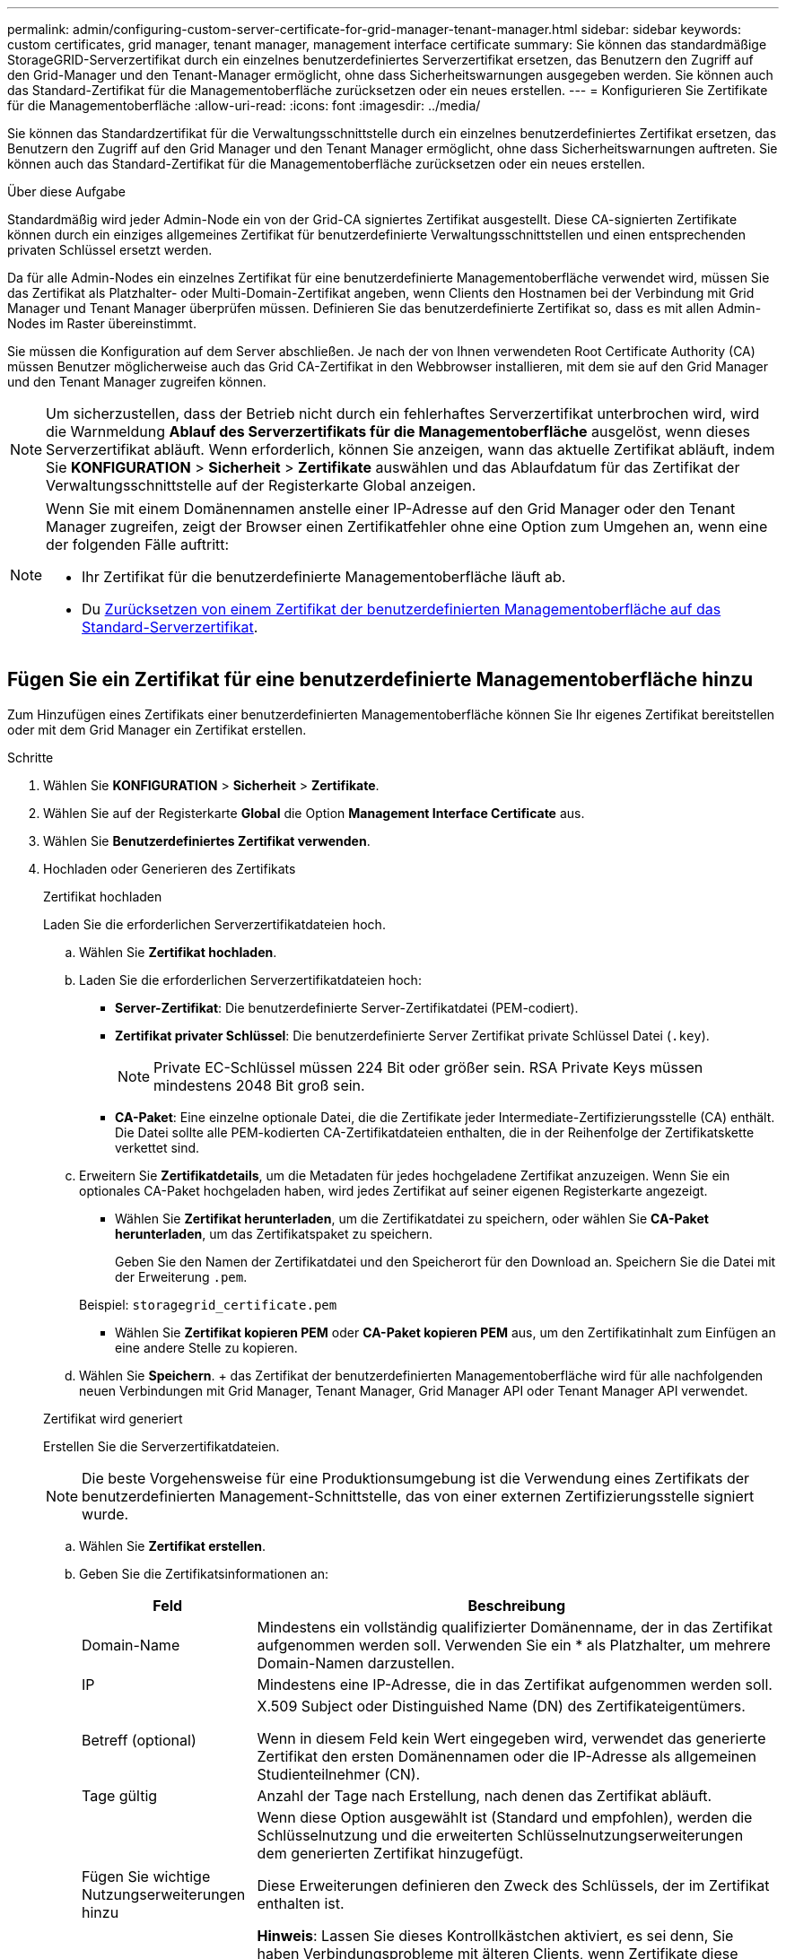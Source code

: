 ---
permalink: admin/configuring-custom-server-certificate-for-grid-manager-tenant-manager.html 
sidebar: sidebar 
keywords: custom certificates, grid manager, tenant manager, management interface certificate 
summary: Sie können das standardmäßige StorageGRID-Serverzertifikat durch ein einzelnes benutzerdefiniertes Serverzertifikat ersetzen, das Benutzern den Zugriff auf den Grid-Manager und den Tenant-Manager ermöglicht, ohne dass Sicherheitswarnungen ausgegeben werden. Sie können auch das Standard-Zertifikat für die Managementoberfläche zurücksetzen oder ein neues erstellen. 
---
= Konfigurieren Sie Zertifikate für die Managementoberfläche
:allow-uri-read: 
:icons: font
:imagesdir: ../media/


[role="lead"]
Sie können das Standardzertifikat für die Verwaltungsschnittstelle durch ein einzelnes benutzerdefiniertes Zertifikat ersetzen, das Benutzern den Zugriff auf den Grid Manager und den Tenant Manager ermöglicht, ohne dass Sicherheitswarnungen auftreten. Sie können auch das Standard-Zertifikat für die Managementoberfläche zurücksetzen oder ein neues erstellen.

.Über diese Aufgabe
Standardmäßig wird jeder Admin-Node ein von der Grid-CA signiertes Zertifikat ausgestellt. Diese CA-signierten Zertifikate können durch ein einziges allgemeines Zertifikat für benutzerdefinierte Verwaltungsschnittstellen und einen entsprechenden privaten Schlüssel ersetzt werden.

Da für alle Admin-Nodes ein einzelnes Zertifikat für eine benutzerdefinierte Managementoberfläche verwendet wird, müssen Sie das Zertifikat als Platzhalter- oder Multi-Domain-Zertifikat angeben, wenn Clients den Hostnamen bei der Verbindung mit Grid Manager und Tenant Manager überprüfen müssen. Definieren Sie das benutzerdefinierte Zertifikat so, dass es mit allen Admin-Nodes im Raster übereinstimmt.

Sie müssen die Konfiguration auf dem Server abschließen. Je nach der von Ihnen verwendeten Root Certificate Authority (CA) müssen Benutzer möglicherweise auch das Grid CA-Zertifikat in den Webbrowser installieren, mit dem sie auf den Grid Manager und den Tenant Manager zugreifen können.


NOTE: Um sicherzustellen, dass der Betrieb nicht durch ein fehlerhaftes Serverzertifikat unterbrochen wird, wird die Warnmeldung *Ablauf des Serverzertifikats für die Managementoberfläche* ausgelöst, wenn dieses Serverzertifikat abläuft. Wenn erforderlich, können Sie anzeigen, wann das aktuelle Zertifikat abläuft, indem Sie *KONFIGURATION* > *Sicherheit* > *Zertifikate* auswählen und das Ablaufdatum für das Zertifikat der Verwaltungsschnittstelle auf der Registerkarte Global anzeigen.

[NOTE]
====
Wenn Sie mit einem Domänennamen anstelle einer IP-Adresse auf den Grid Manager oder den Tenant Manager zugreifen, zeigt der Browser einen Zertifikatfehler ohne eine Option zum Umgehen an, wenn eine der folgenden Fälle auftritt:

* Ihr Zertifikat für die benutzerdefinierte Managementoberfläche läuft ab.
* Du <<Stellen Sie das Standardzertifikat für die Managementoberfläche wieder her,Zurücksetzen von einem Zertifikat der benutzerdefinierten Managementoberfläche auf das Standard-Serverzertifikat>>.


====


== Fügen Sie ein Zertifikat für eine benutzerdefinierte Managementoberfläche hinzu

Zum Hinzufügen eines Zertifikats einer benutzerdefinierten Managementoberfläche können Sie Ihr eigenes Zertifikat bereitstellen oder mit dem Grid Manager ein Zertifikat erstellen.

.Schritte
. Wählen Sie *KONFIGURATION* > *Sicherheit* > *Zertifikate*.
. Wählen Sie auf der Registerkarte *Global* die Option *Management Interface Certificate* aus.
. Wählen Sie *Benutzerdefiniertes Zertifikat verwenden*.
. Hochladen oder Generieren des Zertifikats
+
[role="tabbed-block"]
====
.Zertifikat hochladen
--
Laden Sie die erforderlichen Serverzertifikatdateien hoch.

.. Wählen Sie *Zertifikat hochladen*.
.. Laden Sie die erforderlichen Serverzertifikatdateien hoch:
+
*** *Server-Zertifikat*: Die benutzerdefinierte Server-Zertifikatdatei (PEM-codiert).
*** *Zertifikat privater Schlüssel*: Die benutzerdefinierte Server Zertifikat private Schlüssel Datei (`.key`).
+

NOTE: Private EC-Schlüssel müssen 224 Bit oder größer sein. RSA Private Keys müssen mindestens 2048 Bit groß sein.

*** *CA-Paket*: Eine einzelne optionale Datei, die die Zertifikate jeder Intermediate-Zertifizierungsstelle (CA) enthält. Die Datei sollte alle PEM-kodierten CA-Zertifikatdateien enthalten, die in der Reihenfolge der Zertifikatskette verkettet sind.


.. Erweitern Sie *Zertifikatdetails*, um die Metadaten für jedes hochgeladene Zertifikat anzuzeigen. Wenn Sie ein optionales CA-Paket hochgeladen haben, wird jedes Zertifikat auf seiner eigenen Registerkarte angezeigt.
+
*** Wählen Sie *Zertifikat herunterladen*, um die Zertifikatdatei zu speichern, oder wählen Sie *CA-Paket herunterladen*, um das Zertifikatspaket zu speichern.
+
Geben Sie den Namen der Zertifikatdatei und den Speicherort für den Download an. Speichern Sie die Datei mit der Erweiterung `.pem`.

+
Beispiel: `storagegrid_certificate.pem`

*** Wählen Sie *Zertifikat kopieren PEM* oder *CA-Paket kopieren PEM* aus, um den Zertifikatinhalt zum Einfügen an eine andere Stelle zu kopieren.


.. Wählen Sie *Speichern*. + das Zertifikat der benutzerdefinierten Managementoberfläche wird für alle nachfolgenden neuen Verbindungen mit Grid Manager, Tenant Manager, Grid Manager API oder Tenant Manager API verwendet.


--
.Zertifikat wird generiert
--
Erstellen Sie die Serverzertifikatdateien.


NOTE: Die beste Vorgehensweise für eine Produktionsumgebung ist die Verwendung eines Zertifikats der benutzerdefinierten Management-Schnittstelle, das von einer externen Zertifizierungsstelle signiert wurde.

.. Wählen Sie *Zertifikat erstellen*.
.. Geben Sie die Zertifikatsinformationen an:
+
[cols="1a,3a"]
|===
| Feld | Beschreibung 


 a| 
Domain-Name
 a| 
Mindestens ein vollständig qualifizierter Domänenname, der in das Zertifikat aufgenommen werden soll. Verwenden Sie ein * als Platzhalter, um mehrere Domain-Namen darzustellen.



 a| 
IP
 a| 
Mindestens eine IP-Adresse, die in das Zertifikat aufgenommen werden soll.



 a| 
Betreff (optional)
 a| 
X.509 Subject oder Distinguished Name (DN) des Zertifikateigentümers.

Wenn in diesem Feld kein Wert eingegeben wird, verwendet das generierte Zertifikat den ersten Domänennamen oder die IP-Adresse als allgemeinen Studienteilnehmer (CN).



 a| 
Tage gültig
 a| 
Anzahl der Tage nach Erstellung, nach denen das Zertifikat abläuft.



 a| 
Fügen Sie wichtige Nutzungserweiterungen hinzu
 a| 
Wenn diese Option ausgewählt ist (Standard und empfohlen), werden die Schlüsselnutzung und die erweiterten Schlüsselnutzungserweiterungen dem generierten Zertifikat hinzugefügt.

Diese Erweiterungen definieren den Zweck des Schlüssels, der im Zertifikat enthalten ist.

*Hinweis*: Lassen Sie dieses Kontrollkästchen aktiviert, es sei denn, Sie haben Verbindungsprobleme mit älteren Clients, wenn Zertifikate diese Erweiterungen enthalten.

|===
.. Wählen Sie *Erzeugen*.
.. Wählen Sie *Zertifikatdetails* aus, um die Metadaten für das generierte Zertifikat anzuzeigen.
+
*** Wählen Sie *Zertifikat herunterladen*, um die Zertifikatdatei zu speichern.
+
Geben Sie den Namen der Zertifikatdatei und den Speicherort für den Download an. Speichern Sie die Datei mit der Erweiterung `.pem`.

+
Beispiel: `storagegrid_certificate.pem`

*** Wählen Sie *Zertifikat kopieren PEM* aus, um den Zertifikatinhalt zum Einfügen an eine andere Stelle zu kopieren.


.. Wählen Sie *Speichern*. + das Zertifikat der benutzerdefinierten Managementoberfläche wird für alle nachfolgenden neuen Verbindungen mit Grid Manager, Tenant Manager, Grid Manager API oder Tenant Manager API verwendet.


--
====
. Aktualisieren Sie die Seite, um sicherzustellen, dass der Webbrowser aktualisiert wird.
+

NOTE: Nachdem Sie ein Zertifikat hochgeladen oder generiert haben, lassen Sie sich bis zu einen Tag lang alle damit verbundenen Warnmeldungen zum Ablauf des Zertifikats löschen.

. Nachdem Sie ein Zertifikat für eine benutzerdefinierte Managementoberfläche hinzugefügt haben, werden auf der Seite Zertifikat der Verwaltungsschnittstelle detaillierte Zertifikatsinformationen für die verwendeten Zertifikate angezeigt. + Sie können das PEM-Zertifikat nach Bedarf herunterladen oder kopieren.




== Stellen Sie das Standardzertifikat für die Managementoberfläche wieder her

Sie können das Standardzertifikat zur Managementoberfläche für Grid Manager- und Tenant-Manager-Verbindungen wiederherstellen.

.Schritte
. Wählen Sie *KONFIGURATION* > *Sicherheit* > *Zertifikate*.
. Wählen Sie auf der Registerkarte *Global* die Option *Management Interface Certificate* aus.
. Wählen Sie *Standard-Zertifikat verwenden*.
+
Wenn Sie das Standardzertifikat der Verwaltungsschnittstelle wiederherstellen, werden die von Ihnen konfigurierten benutzerdefinierten Serverzertifikatdateien gelöscht und können nicht vom System wiederhergestellt werden. Das Standardzertifikat für die Verwaltungsschnittstelle wird für alle nachfolgenden neuen Clientverbindungen verwendet.

. Aktualisieren Sie die Seite, um sicherzustellen, dass der Webbrowser aktualisiert wird.




== Erstellen Sie mit einem Skript ein neues Zertifikat für die selbstsignierte Managementoberfläche

Wenn eine strikte Host-Validierung erforderlich ist, können Sie das Zertifikat der Managementoberfläche mithilfe eines Skripts generieren.

.Bevor Sie beginnen
* Sie haben spezifische Zugriffsberechtigungen.
* Sie haben die `Passwords.txt` Datei:


.Über diese Aufgabe
Die beste Vorgehensweise für eine Produktionsumgebung ist die Verwendung eines Zertifikats, das von einer externen Zertifizierungsstelle signiert wurde.

.Schritte
. Ermitteln Sie den vollständig qualifizierten Domänennamen (FQDN) jedes Admin-Knotens.
. Melden Sie sich beim primären Admin-Node an:
+
.. Geben Sie den folgenden Befehl ein: `ssh admin@primary_Admin_Node_IP`
.. Geben Sie das im aufgeführte Passwort ein `Passwords.txt` Datei:
.. Geben Sie den folgenden Befehl ein, um zum Root zu wechseln: `su -`
.. Geben Sie das im aufgeführte Passwort ein `Passwords.txt` Datei:
+
Wenn Sie als root angemeldet sind, ändert sich die Eingabeaufforderung von `$` Bis `#`.



. Konfigurieren Sie StorageGRID mit einem neuen selbstsignierten Zertifikat.
+
`$ sudo make-certificate --domains _wildcard-admin-node-fqdn_ --type management`

+
** Für `--domains`, Verwenden Sie Platzhalter, um die vollständig qualifizierten Domänennamen aller Admin-Knoten darzustellen. Beispiel: `*.ui.storagegrid.example.com` Verwendet den Platzhalter * für die Darstellung `admin1.ui.storagegrid.example.com` Und `admin2.ui.storagegrid.example.com`.
** Einstellen `--type` Bis `management` Zum Konfigurieren des Zertifikats der Managementoberfläche, das von Grid Manager und Tenant Manager verwendet wird.
** Die erstellten Zertifikate sind standardmäßig für ein Jahr (365 Tage) gültig und müssen vor Ablauf neu erstellt werden. Sie können das verwenden `--days` Argument zum Überschreiben des standardmäßigen Gültigkeitszeitraums.
+

NOTE: Die Gültigkeitsdauer eines Zertifikats beginnt, wenn `make-certificate` Wird ausgeführt. Sie müssen sicherstellen, dass der Management-Client mit der gleichen Datenquelle wie StorageGRID synchronisiert wird. Andernfalls kann der Client das Zertifikat ablehnen.

+
 $ sudo make-certificate --domains *.ui.storagegrid.example.com --type management --days 720
+
Die resultierende Ausgabe enthält das öffentliche Zertifikat, das vom Management-API-Client benötigt wird.



. Wählen Sie das Zertifikat aus, und kopieren Sie es.
+
Geben Sie DIE START- und DAS ENDE-Tags in Ihre Auswahl ein.

. Melden Sie sich von der Eingabeaufforderung-Shell ab. `$ exit`
. Bestätigen Sie, dass das Zertifikat konfiguriert wurde:
+
.. Greifen Sie auf den Grid Manager zu.
.. Wählen Sie *KONFIGURATION* > *Sicherheit* > *Zertifikate*
.. Wählen Sie auf der Registerkarte *Global* die Option *Management Interface Certificate* aus.


. Konfigurieren Sie den Management-Client so, dass er das öffentliche Zertifikat verwendet, das Sie kopiert haben. Geben Sie DIE START- und END-Tags an.




== Laden Sie das Zertifikat für die Managementoberfläche herunter oder kopieren Sie es

Sie können den Inhalt des Zertifikats der Managementoberfläche speichern oder kopieren, um ihn an einer anderen Stelle zu verwenden.

.Schritte
. Wählen Sie *KONFIGURATION* > *Sicherheit* > *Zertifikate*.
. Wählen Sie auf der Registerkarte *Global* die Option *Management Interface Certificate* aus.
. Wählen Sie die Registerkarte *Server* oder *CA Bundle* aus und laden Sie das Zertifikat herunter oder kopieren Sie es.
+
[role="tabbed-block"]
====
.Laden Sie die Zertifikatdatei oder das CA-Paket herunter
--
Laden Sie das Zertifikat oder das CA-Paket herunter `.pem` Datei: Wenn Sie ein optionales CA-Bundle verwenden, wird jedes Zertifikat im Paket auf seiner eigenen Unterregisterkarte angezeigt.

.. Wählen Sie *Zertifikat herunterladen* oder *CA-Paket herunterladen*.
+
Wenn Sie ein CA-Bundle herunterladen, werden alle Zertifikate in den sekundären Registerkarten des CA-Pakets als einzelne Datei heruntergeladen.

.. Geben Sie den Namen der Zertifikatdatei und den Speicherort für den Download an. Speichern Sie die Datei mit der Erweiterung `.pem`.
+
Beispiel: `storagegrid_certificate.pem`



--
.Zertifikat oder CA-Bundle-PEM kopieren
--
Kopieren Sie den Zertifikatstext, um ihn an eine andere Stelle einzufügen. Wenn Sie ein optionales CA-Bundle verwenden, wird jedes Zertifikat im Paket auf seiner eigenen Unterregisterkarte angezeigt.

.. Wählen Sie *Zertifikat kopieren PEM* oder *CA-Paket kopieren PEM*.
+
Wenn Sie ein CA-Bundle kopieren, kopieren alle Zertifikate in den sekundären Registerkarten des CA-Bundles zusammen.

.. Fügen Sie das kopierte Zertifikat in einen Texteditor ein.
.. Speichern Sie die Textdatei mit der Erweiterung `.pem`.
+
Beispiel: `storagegrid_certificate.pem`



--
====


